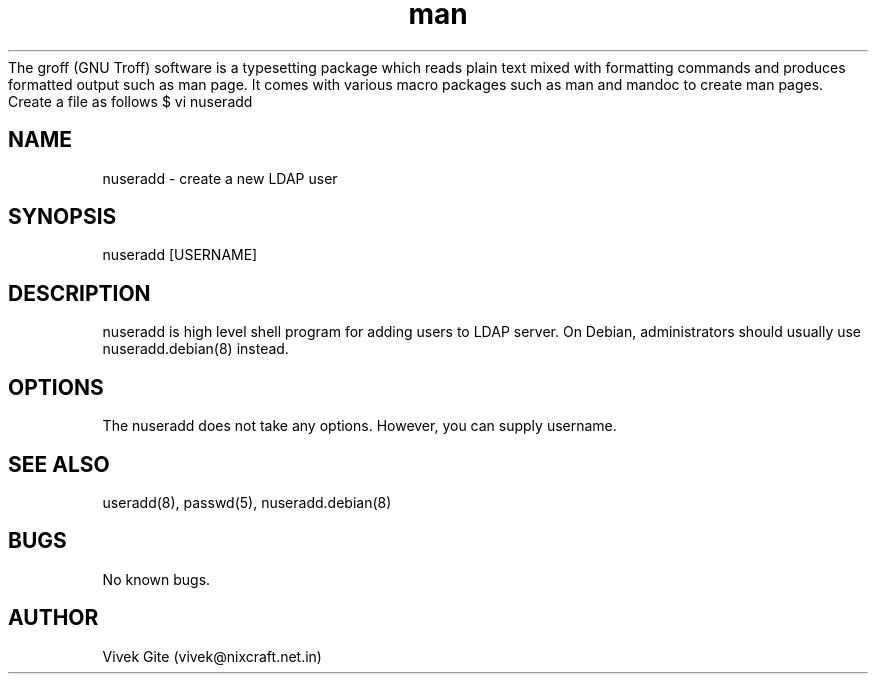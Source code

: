 The groff (GNU Troff) software is a typesetting package which reads plain text mixed with formatting commands and produces formatted output such as man page. It comes with various macro packages such as man and mandoc to create man pages. Create a file as follows
$ vi nuseradd

.\" Manpage for nuseradd.
.\" Contact vivek@nixcraft.net.in to correct errors or typos.
.TH man 8 "06 May 2010" "1.0" "nuseradd man page"
.SH NAME
nuseradd \- create a new LDAP user 
.SH SYNOPSIS
nuseradd [USERNAME]
.SH DESCRIPTION
nuseradd is high level shell program for adding users to LDAP server.  On Debian, administrators should usually use nuseradd.debian(8) instead.
.SH OPTIONS
The nuseradd does not take any options. However, you can supply username.
.SH SEE ALSO
useradd(8), passwd(5), nuseradd.debian(8) 
.SH BUGS
No known bugs.
.SH AUTHOR
Vivek Gite (vivek@nixcraft.net.in)
